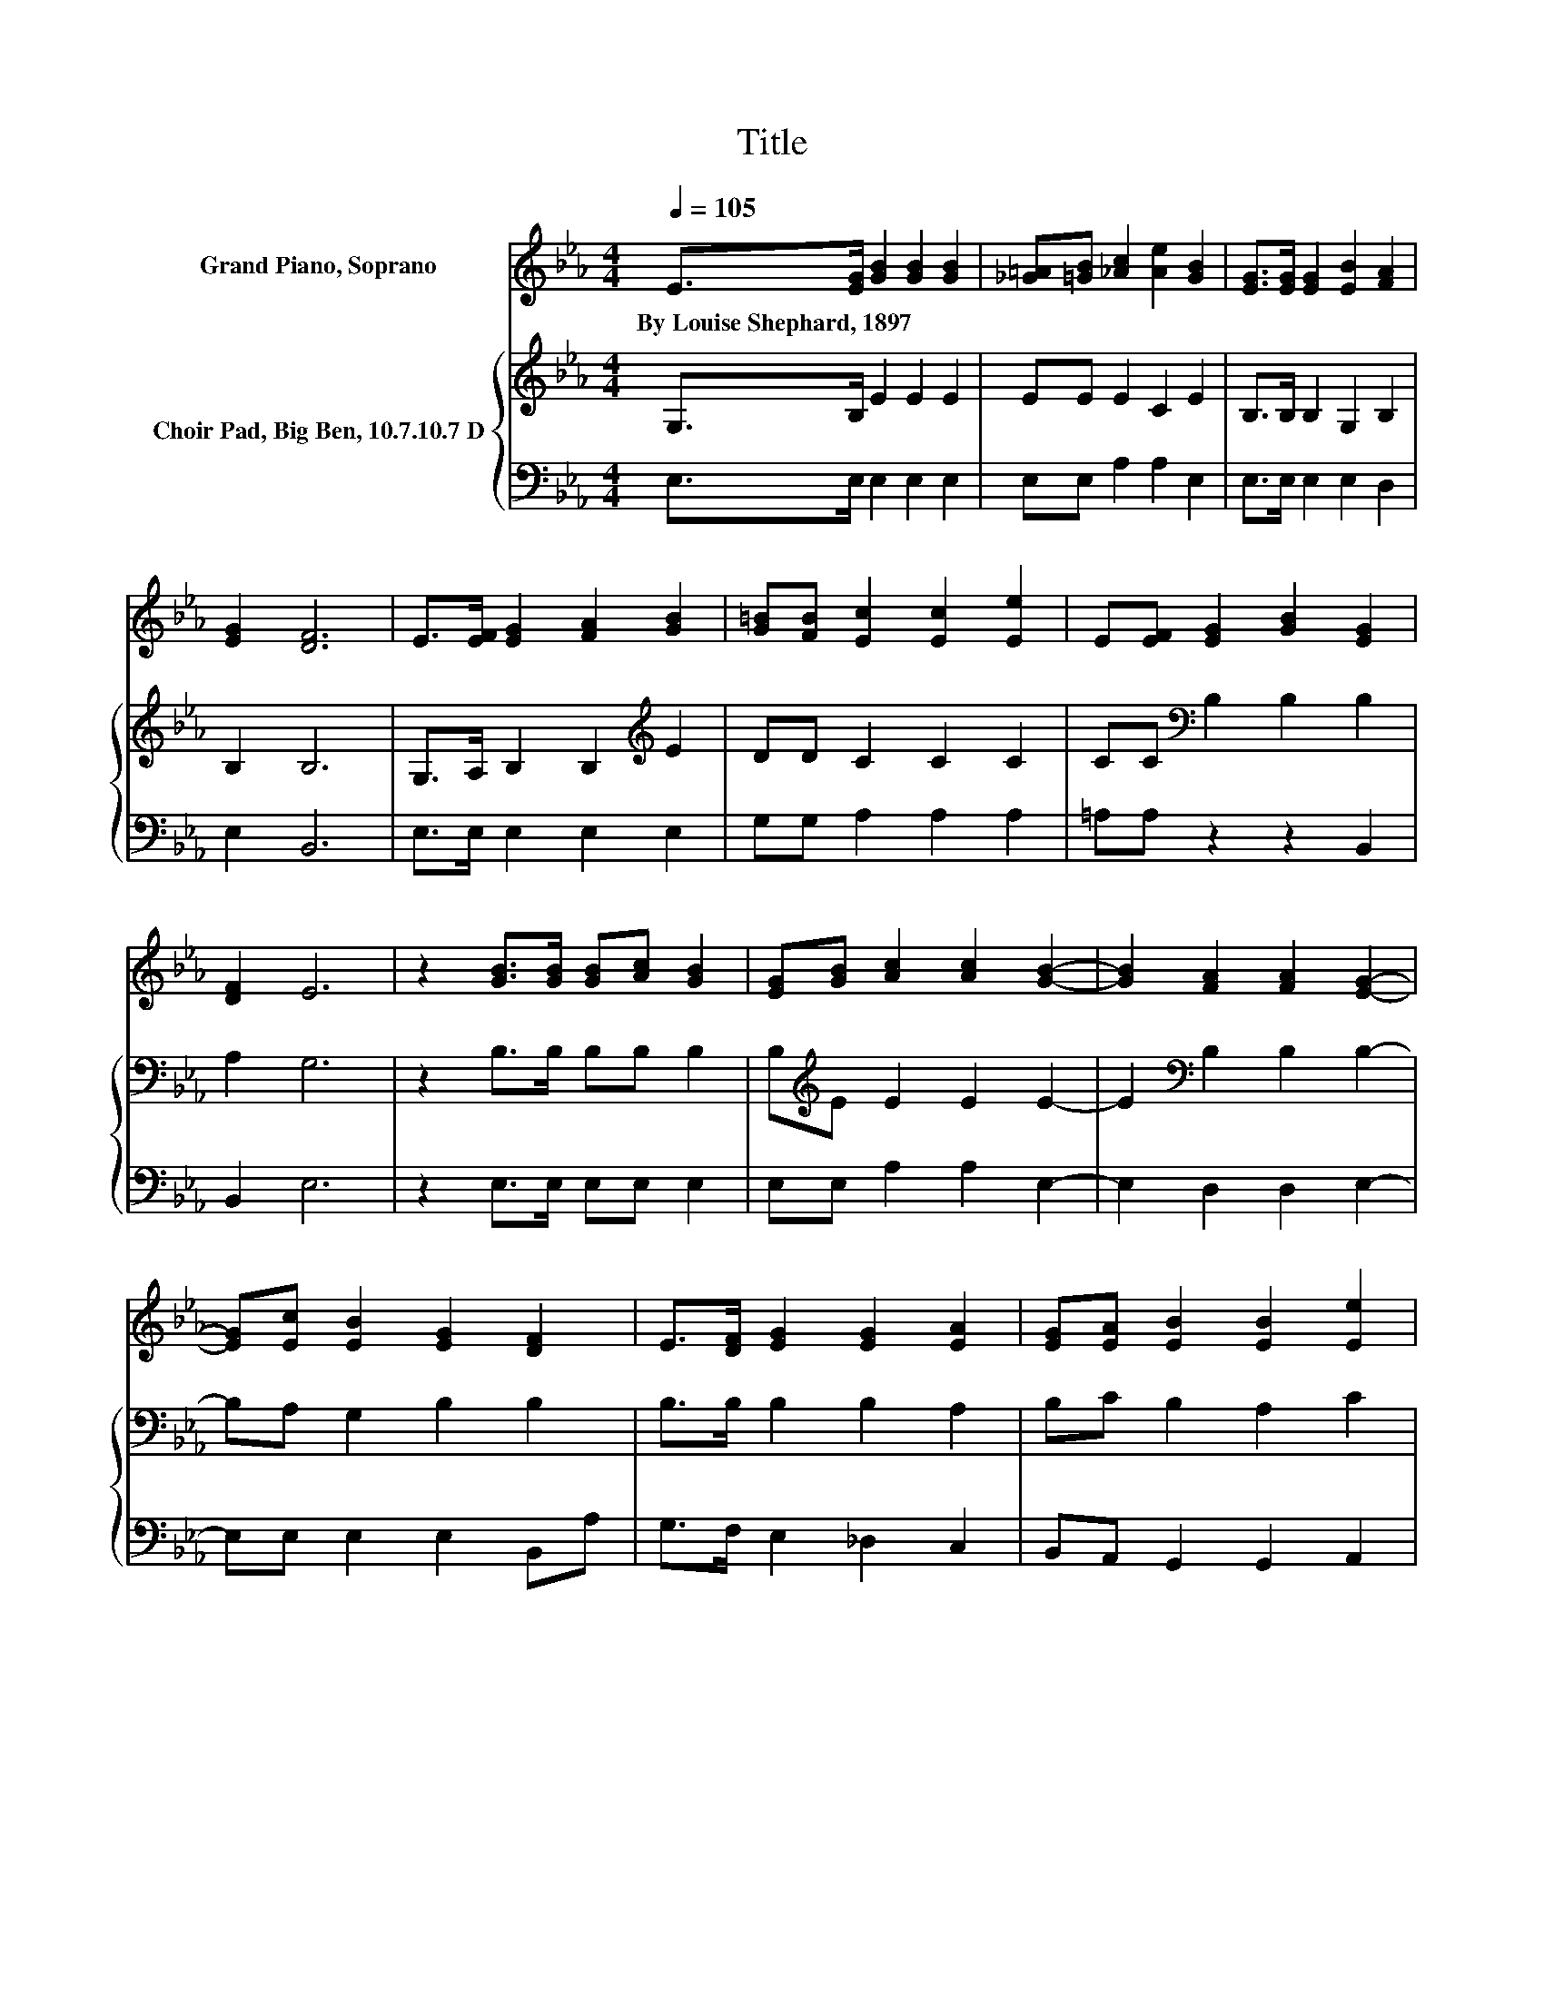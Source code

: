 X:1
T:Title
%%score 1 { 2 | 3 }
L:1/8
Q:1/4=105
M:4/4
K:Eb
V:1 treble nm="Grand Piano, Soprano"
V:2 treble nm="Choir Pad, Big Ben, 10.7.10.7 D"
V:3 bass 
V:1
 E>[EG] [GB]2 [GB]2 [GB]2 | [_G=A][=GB] [_Ac]2 [Ae]2 [GB]2 | [EG]>[EG] [EG]2 [EB]2 [FA]2 | %3
w: By~Louise~Shephard,~1897 * * * *|||
 [EG]2 [DF]6 | E>[EF] [EG]2 [FA]2 [GB]2 | [G=B][FB] [Ec]2 [Ec]2 [Ee]2 | E[EF] [EG]2 [GB]2 [EG]2 | %7
w: ||||
 [DF]2 E6 | z2 [GB]>[GB] [GB][Ac] [GB]2 | [EG][GB] [Ac]2 [Ac]2 [GB]2- | [GB]2 [FA]2 [FA]2 [EG]2- | %11
w: ||||
 [EG][Ec] [EB]2 [EG]2 [DF]2 | E>[DF] [EG]2 [EG]2 [EA]2 | [EG][EA] [EB]2 [EB]2 [Ee]2 | %14
w: |||
 E>[EF] [EG]2 [EB]2 [EG]2 | [DF]2 [B,E]6- | [B,E]2 z2 z4 |] %17
w: |||
V:2
 G,>B, E2 E2 E2 | EE E2 C2 E2 | B,>B, B,2 G,2 B,2 | B,2 B,6 | G,>A, B,2 B,2[K:treble] E2 | %5
 DD C2 C2 C2 | CC[K:bass] B,2 B,2 B,2 | A,2 G,6 | z2 B,>B, B,B, B,2 | B,[K:treble]E E2 E2 E2- | %10
 E2[K:bass] B,2 B,2 B,2- | B,A, G,2 B,2 B,2 | B,>B, B,2 B,2 A,2 | B,C B,2 A,2 C2 | %14
 C>C B,2 G,2 B,2 | A,2 G,6- | G,2 z2 z4 |] %17
V:3
 E,>E, E,2 E,2 E,2 | E,E, A,2 A,2 E,2 | E,>E, E,2 E,2 D,2 | E,2 B,,6 | E,>E, E,2 E,2 E,2 | %5
 G,G, A,2 A,2 A,2 | =A,A, z2 z2 B,,2 | B,,2 E,6 | z2 E,>E, E,E, E,2 | E,E, A,2 A,2 E,2- | %10
 E,2 D,2 D,2 E,2- | E,E, E,2 E,2 B,,A, | G,>F, E,2 _D,2 C,2 | B,,A,, G,,2 G,,2 A,,2 | %14
 =A,>A, z2 B,,2 B,,2 | B,,2 E,6- | E,2 z2 z4 |] %17

